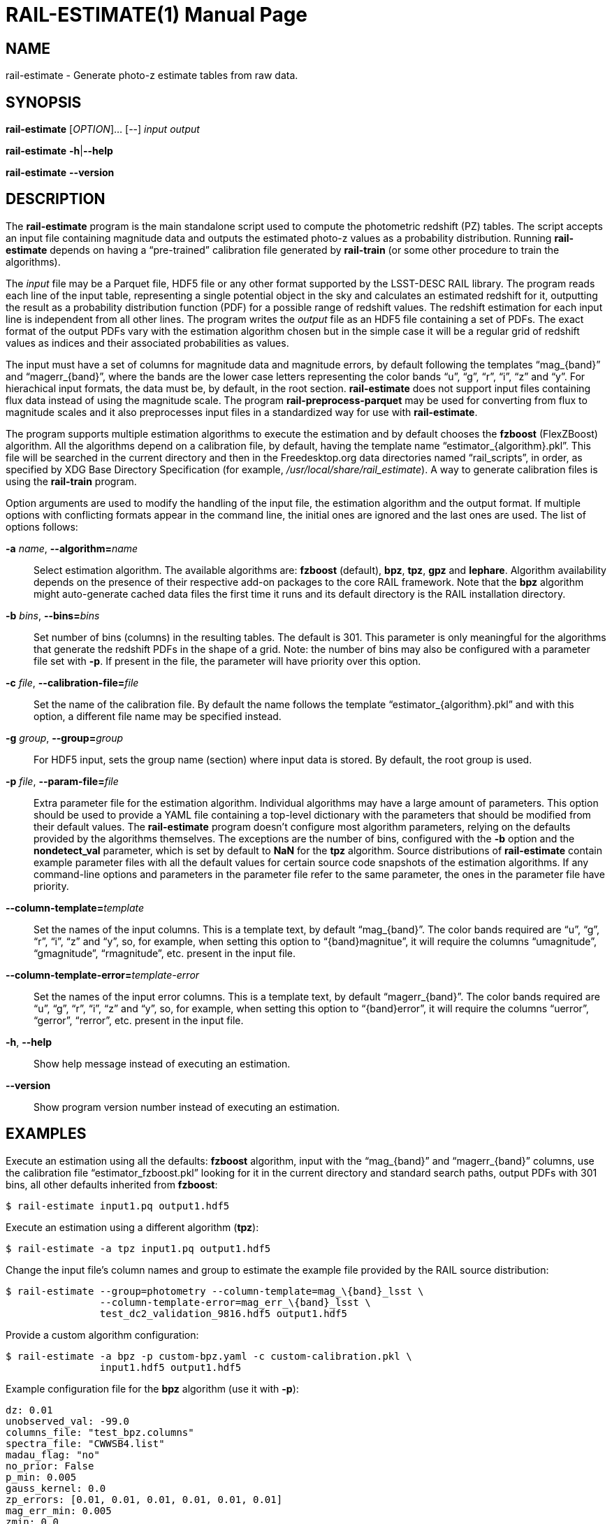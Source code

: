 RAIL-ESTIMATE(1)
================
:doctype: manpage
:man source: pz-compute
:man version: g654fe3a
:man manual: LineA pz-compute Manual
:revdate: September 2024

NAME
----
rail-estimate - Generate photo-z estimate tables from raw data.

SYNOPSIS
--------
*rail-estimate* [_OPTION_]... [--] _input_ _output_

*rail-estimate* *-h*|*--help*

*rail-estimate* *--version*

DESCRIPTION
-----------
The *rail-estimate* program is the main standalone script used to compute the
photometric redshift (PZ) tables. The script accepts an input file containing
magnitude data and outputs the estimated photo-z values as a probability
distribution.  Running *rail-estimate* depends on having a ``pre-trained''
calibration file generated by *rail-train* (or some other procedure to train
the algorithms).

The _input_ file may be a Parquet file, HDF5 file or any other format supported
by the LSST-DESC RAIL library. The program reads each line of the input table,
representing a single potential object in the sky and calculates an estimated
redshift for it, outputting the result as a probability distribution function
(PDF) for a possible range of redshift values. The redshift estimation for each
input line is independent from all other lines. The program writes the _output_
file as an HDF5 file containing a set of PDFs. The exact format of the output
PDFs vary with the estimation algorithm chosen but in the simple case it will be
a regular grid of redshift values as indices and their associated probabilities
as values.

The input must have a set of columns for magnitude data and magnitude errors, by
default following the templates ``mag_\{band}'' and ``magerr_\{band}'', where
the bands are the lower case letters representing the color bands ``u'', ``g'',
``r'', ``i'', ``z'' and ``y''. For hierachical input formats, the data must be,
by default, in the root section. *rail-estimate* does not support input files
containing flux data instead of using the magnitude scale. The program
*rail-preprocess-parquet* may be used for converting from flux to magnitude
scales and it also preprocesses input files in a standardized way for use with
*rail-estimate*.

The program supports multiple estimation algorithms to execute the estimation
and by default chooses the *fzboost* (FlexZBoost) algorithm. All the algorithms
depend on a calibration file, by default, having the template name
``estimator_\{algorithm}.pkl''. This file will be searched in the current
directory and then in the Freedesktop.org data directories named
``rail_scripts'', in order, as specified by XDG Base Directory Specification
(for example, '/usr/local/share/rail_estimate'). A way to generate calibration
files is using the *rail-train* program.

Option arguments are used to modify the handling of the input file, the
estimation algorithm and the output format. If multiple options with
conflicting formats appear in the command line, the initial ones are ignored and
the last ones are used. The list of options follows:

*-a* _name_, **--algorithm=**_name_::
  Select estimation algorithm. The available algorithms are: *fzboost*
  (default), *bpz*, *tpz*, *gpz* and *lephare*. Algorithm availability depends
  on the presence of their respective add-on packages to the core RAIL
  framework. Note that the *bpz* algorithm might auto-generate cached data files
  the first time it runs and its default directory is the RAIL installation
  directory.

*-b* _bins_, **--bins=**_bins_::
  Set number of bins (columns) in the resulting tables. The default is 301. This
  parameter is only meaningful for the algorithms that generate the redshift
  PDFs in the shape of a grid. Note: the number of bins may also be configured
  with a parameter file set with *-p*. If present in the file, the parameter
  will have priority over this option.

*-c* _file_, **--calibration-file=**_file_::
  Set the name of the calibration file. By default the name follows the template
  ``estimator_\{algorithm}.pkl'' and with this option, a different file name may
  be specified instead.

*-g* _group_, **--group=**_group_::
  For HDF5 input, sets the group name (section) where input data is stored. By
  default, the root group is used.

*-p* _file_, **--param-file=**_file_::
  Extra parameter file for the estimation algorithm. Individual algorithms may
  have a large amount of parameters. This option should be used to provide a
  YAML file containing a top-level dictionary with the parameters that should be
  modified from their default values. The *rail-estimate* program doesn't
  configure most algorithm parameters, relying on the defaults provided by the
  algorithms themselves. The exceptions are the number of bins, configured with
  the *-b* option and the *nondetect_val* parameter, which is set by default to
  *NaN* for the *tpz* algorithm. Source distributions of *rail-estimate* contain
  example parameter files with all the default values for certain source code
  snapshots of the estimation algorithms. If any command-line options and
  parameters in the parameter file refer to the same parameter, the ones in the
  parameter file have priority.

**--column-template=**_template_::
  Set the names of the input columns. This is a template text, by default
  ``mag_\{band}''. The color bands required are ``u'', ``g'', ``r'', ``i'',
  ``z'' and ``y'', so, for example, when setting this option to
  ``\{band}magnitue'', it will require the columns ``umagnitude'',
  ``gmagnitude'', ``rmagnitude'', etc. present in the input file.

**--column-template-error=**_template-error_::
  Set the names of the input error columns. This is a template text, by default
  ``magerr_\{band}''. The color bands required are ``u'', ``g'', ``r'', ``i'',
  ``z'' and ``y'', so, for example, when setting this option to
  ``\{band}error'', it will require the columns ``uerror'', ``gerror'',
  ``rerror'', etc. present in the input file.

*-h*, *--help*::
  Show help message instead of executing an estimation.

*--version*::
  Show program version number instead of executing an estimation.

EXAMPLES
--------
Execute an estimation using all the defaults: *fzboost* algorithm, input with
the ``mag_\{band}'' and ``magerr_\{band}'' columns, use the calibration file
``estimator_fzboost.pkl'' looking for it in the current directory and standard
search paths, output PDFs with 301 bins, all other defaults inherited from
*fzboost*:

    $ rail-estimate input1.pq output1.hdf5

Execute an estimation using a different algorithm (*tpz*):

    $ rail-estimate -a tpz input1.pq output1.hdf5

Change the input file's column names and group to estimate the example file
provided by the RAIL source distribution:

    $ rail-estimate --group=photometry --column-template=mag_\{band}_lsst \
                    --column-template-error=mag_err_\{band}_lsst \
                    test_dc2_validation_9816.hdf5 output1.hdf5

Provide a custom algorithm configuration:

    $ rail-estimate -a bpz -p custom-bpz.yaml -c custom-calibration.pkl \
                    input1.hdf5 output1.hdf5

Example configuration file for the *bpz* algorithm (use it with *-p*):

    dz: 0.01
    unobserved_val: -99.0
    columns_file: "test_bpz.columns"
    spectra_file: "CWWSB4.list"
    madau_flag: "no"
    no_prior: False
    p_min: 0.005
    gauss_kernel: 0.0
    zp_errors: [0.01, 0.01, 0.01, 0.01, 0.01, 0.01]
    mag_err_min: 0.005
    zmin: 0.0
    zmax: 3.0
    nzbins: 301
    nondetect_val: 99.0


EXIT STATUS
-----------
*0*::
  Success.

*1*::
  Failure.

ENVIRONMENT
-----------
The *rail-estimate* program is not directly configurable with environment
variables, but some of them have indirect effects through dependency libraries.
Relevant ones are summarized here:

*XDG_DATA_HOME*, *XDG_DATA_DIRS*::
  These variables modify the search path for the calibration files.

*OMP_NUM_THREADS*::
  This variable modifies the maximum number of threads used by estimation
  algorithms that use the OpenMP API (for example, *lephare*).

*ARROW_IO_THREADS*, *ARROW_DEFAULT_MEMORY_POOL*::
  These variables control the operation of Apache Arrow library that is used for
  working with Apache Parquet files.

FILES
-----
'estimator_\{algorithm}.pkl', '$XDG_DATA_HOME/rail_scripts/estimator_\{algorithm}.pkl'::
  The default file name template for the calibration files.

'$XDG_DATA_HOME/rail_scripts/algorithms_config'::
  The directory with example parameter files.


COPYRIGHT
---------
Copyright © 2024 LIneA IT. Licence MIT.

SEE ALSO
--------
*rail-preprocess-parquet*(1), *rail-train*(1)

A quick start tutorial document is also available in the source distribution:
'doc/rail-estimate-getting-started.md'.
